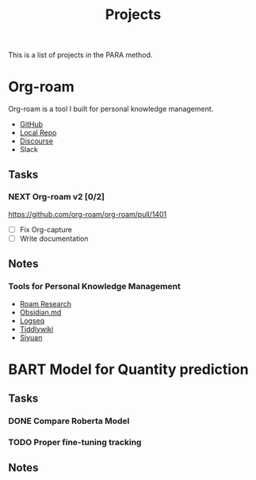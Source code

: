 #+title: Projects

This is a list of projects in the PARA method.

* Org-roam
:PROPERTIES:
:ID:       456d1b0e-8665-44d2-a2cf-fc0524c1399d
:END:

Org-roam is a tool I built for personal knowledge management.

- [[https://github.com/org-roam/org-roam/][GitHub]]
- [[file:~/.emacs.d/.local/straight/repos/org-roam/][Local Repo]]
- [[https://org-roam.discourse.group/][Discourse]]
- Slack

** Tasks
*** NEXT Org-roam v2 [0/2]
DEADLINE: <2021-03-31 Wed>
[[https://github.com/org-roam/org-roam/pull/1401]]
- [ ] Fix Org-capture
- [ ] Write documentation

** Notes
*** Tools for Personal Knowledge Management
:PROPERTIES:
:ID:       3fce9126-23ff-43b5-9d4c-39546d7dfc08
:END:
- [[https://roamresearch.com/][Roam Research]]
- [[https://obsidian.md/][Obsidian.md]]
- [[http://logseq.com/][Logseq]]
- [[https://tiddlywiki.com/][Tiddlywiki]]
- [[https://b3log.org/siyuan/en/][Siyuan]]

* BART Model for Quantity prediction
** Tasks
*** DONE Compare Roberta Model
CLOSED: [2021-03-18 Thu 18:06]
*** TODO Proper fine-tuning tracking
** Notes
